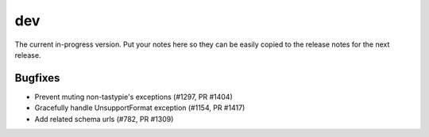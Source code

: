 dev
=======

The current in-progress version. Put your notes here so they can be easily
copied to the release notes for the next release.

Bugfixes
--------

* Prevent muting non-tastypie's exceptions (#1297, PR #1404)
* Gracefully handle UnsupportFormat exception (#1154, PR #1417)
* Add related schema urls (#782, PR #1309)
